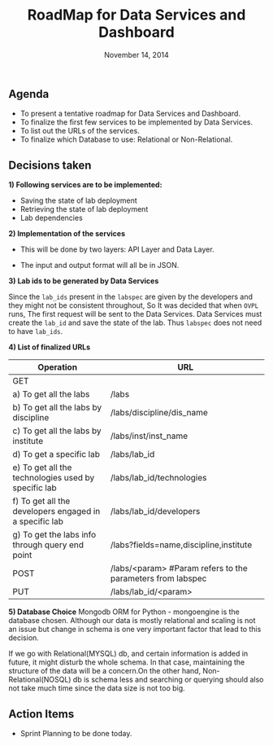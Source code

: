 #+TITLE: RoadMap for Data Services and Dashboard
#+DATE: November 14, 2014
#+Options: ^:nil


** Agenda
- To present a tentative roadmap for Data Services and Dashboard.
- To finalize the first few services to be implemented by Data Services.
- To list out the URLs of the services.
- To finalize which Database to use: Relational or Non-Relational.

** Decisions taken 
*1) Following services are to be implemented:*

- Saving the state of lab deployment 
- Retrieving the state of lab deployment
- Lab dependencies

*2) Implementation of the services* 

- This will be done by two layers: API Layer and Data Layer. 

[[file:Implemetation-of-service.jpg]]

- The input and output format will all be in JSON.

*3) Lab ids to be generated by Data Services*

Since the =lab_ids= present in the =labspec= are given by the developers
and they might not be consistent throughout, So It was decided that
when =OVPL= runs, The first request will be sent to the Data
Services. Data Services must create the =lab_id= and save the state of
the lab. Thus =labspec= does not need to have =lab_ids=. 

*4) List of finalized URLs*
|--------------------------------------------------------+-------------------------------------------------------------|
| Operation                                              | URL                                                         |
|--------------------------------------------------------+-------------------------------------------------------------|
| GET                                                    |                                                             |
| a) To get all the labs                                 | /labs                                                       |
| b) To get all the labs by discipline                   | /labs/discipline/dis_name                                  |
| c) To get all the labs by institute                    | /labs/inst/inst_name                                        |
| d) To get a specific lab                               | /labs/lab_id                                                |
| e) To get all the technologies used by specific lab    | /labs/lab_id/technologies                                   |
| f) To get all the developers engaged in a specific lab | /labs/lab_id/developers                                     |
| g) To get the labs info through query end point        | /labs?fields=name,discipline,institute                      |
|--------------------------------------------------------+-------------------------------------------------------------|
| POST                                                   | /labs/<param>  #Param refers to the parameters from labspec |
|--------------------------------------------------------+-------------------------------------------------------------|
| PUT                                                    | /labs/lab_id/<param>                                        |
|--------------------------------------------------------+-------------------------------------------------------------|


*5) Database Choice*
Mongodb ORM for Python - mongoengine is the database
chosen.  Although our data is mostly relational and scaling is not 
an issue but change in schema is one very important factor that lead
to this decision. 

If we go with Relational(MYSQL) db, and certain information is added
in future, it might disturb the whole schema. In that case,
maintaining the structure of the data will be a concern.On the other
hand, Non-Relational(NOSQL) db is schema less and searching or
querying should also not take much time since the data size is not too
big.


** Action Items
- Sprint Planning to be done today.
